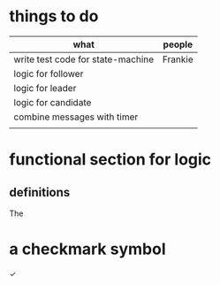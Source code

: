 # -*- mode: org -*-
#+STARTUP: indent hidestars showall

* things to do
| what                              | people  |
|-----------------------------------+---------|
| write test code for state-machine | Frankie |
| logic for follower                |         |
| logic for leader                  |         |
| logic for candidate               |         |
| combine messages with timer       |         |
|                                   |         |

* functional section for logic
** definitions
The 

* a checkmark symbol
✓
